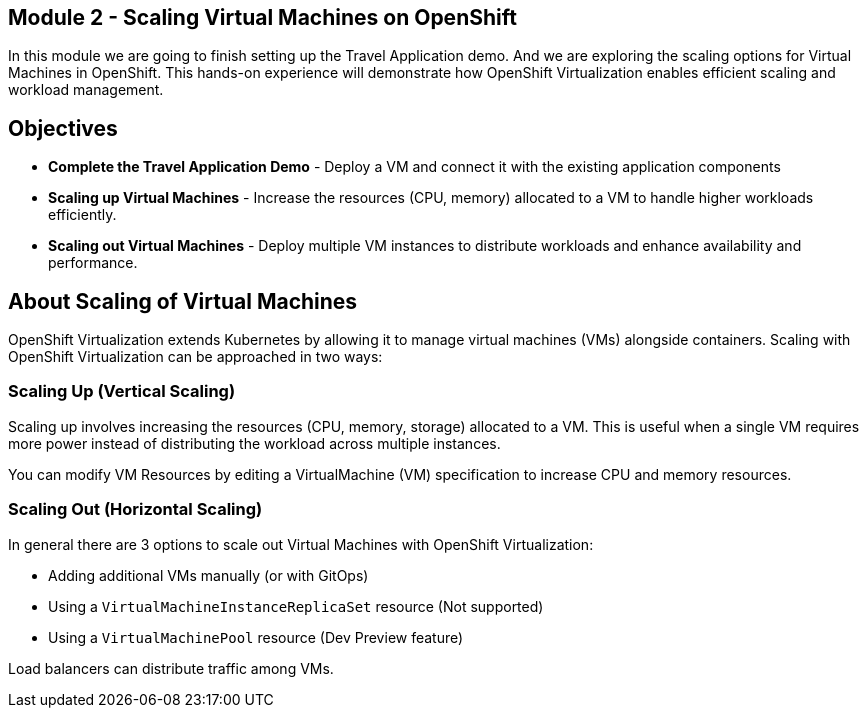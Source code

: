 ## Module 2 - Scaling Virtual Machines on OpenShift

In this module we are going to finish setting up the Travel Application demo.
And we are exploring the scaling options for Virtual Machines in OpenShift. 
This hands-on experience will demonstrate how OpenShift Virtualization enables efficient scaling and workload management.

## Objectives

* *Complete the Travel Application Demo* - Deploy a VM and connect it with the existing application components
* *Scaling up Virtual Machines* -  Increase the resources (CPU, memory) allocated to a VM to handle higher workloads efficiently.
* *Scaling out Virtual Machines* - Deploy multiple VM instances to distribute workloads and enhance availability and performance.

## About Scaling of Virtual Machines

OpenShift Virtualization extends Kubernetes by allowing it to manage virtual machines (VMs) alongside containers. Scaling with OpenShift Virtualization can be approached in two ways:

### Scaling Up (Vertical Scaling)

Scaling up involves increasing the resources (CPU, memory, storage) allocated to a VM. 
This is useful when a single VM requires more power instead of distributing the workload across multiple instances.

You can modify VM Resources by editing a VirtualMachine (VM) specification to increase CPU and memory resources.

### Scaling Out (Horizontal Scaling)

In general there are 3 options to scale out Virtual Machines with OpenShift Virtualization:

* Adding additional VMs manually (or with GitOps)
* Using a `VirtualMachineInstanceReplicaSet` resource (Not supported)
* Using a `VirtualMachinePool` resource (Dev Preview feature)

Load balancers can distribute traffic among VMs.